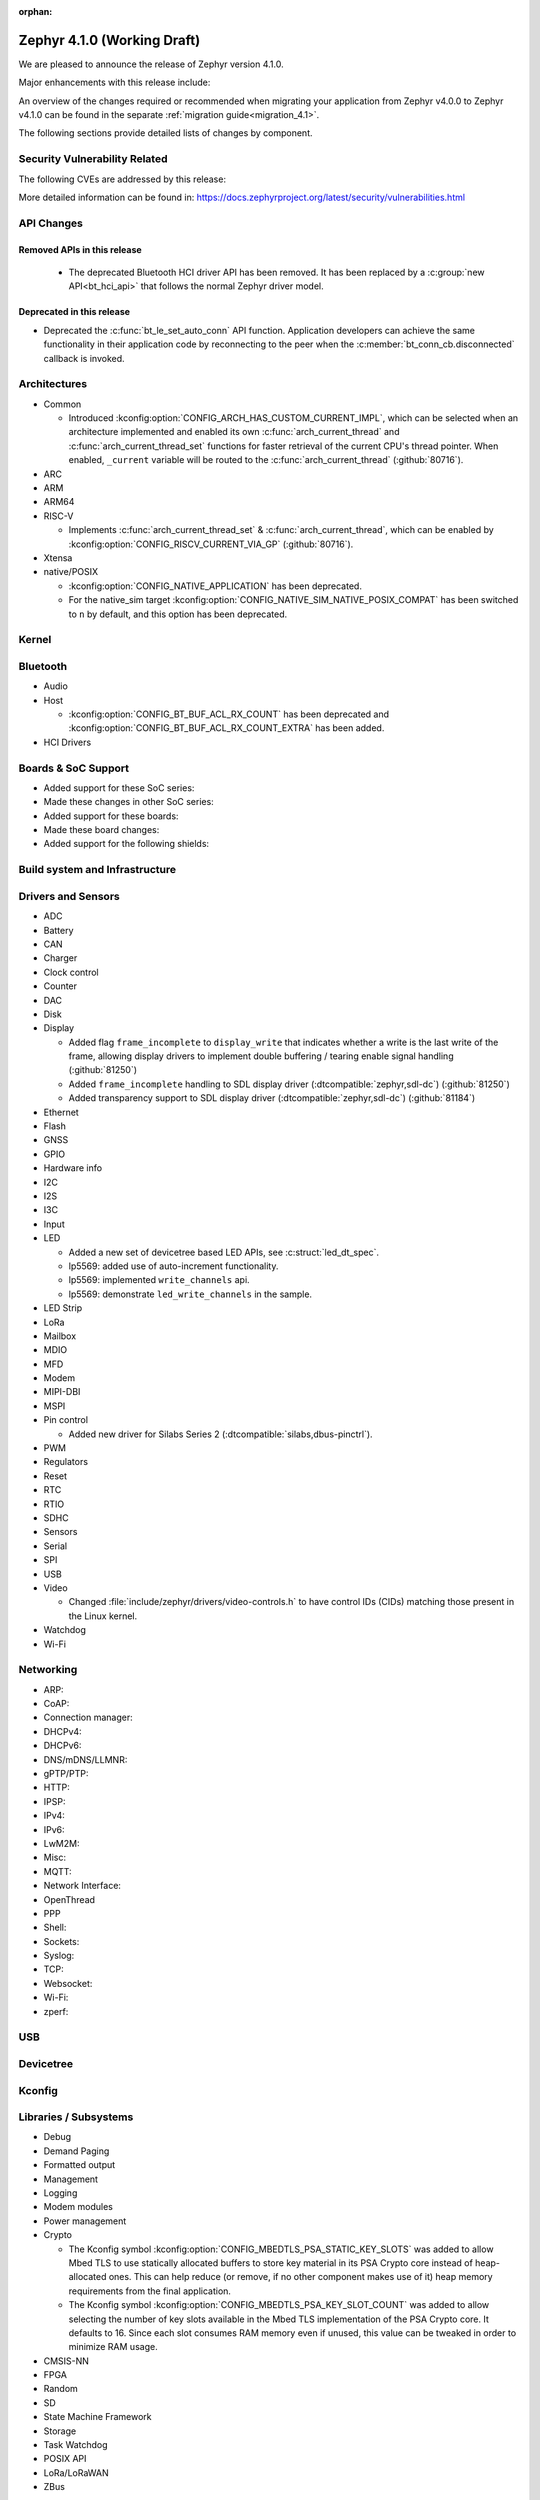 :orphan:

.. _zephyr_4.1:

Zephyr 4.1.0 (Working Draft)
############################

We are pleased to announce the release of Zephyr version 4.1.0.

Major enhancements with this release include:

An overview of the changes required or recommended when migrating your application from Zephyr
v4.0.0 to Zephyr v4.1.0 can be found in the separate :ref:`migration guide<migration_4.1>`.

The following sections provide detailed lists of changes by component.

Security Vulnerability Related
******************************
The following CVEs are addressed by this release:

More detailed information can be found in:
https://docs.zephyrproject.org/latest/security/vulnerabilities.html

API Changes
***********

Removed APIs in this release
============================

 * The deprecated Bluetooth HCI driver API has been removed. It has been replaced by a
   :c:group:`new API<bt_hci_api>` that follows the normal Zephyr driver model.

Deprecated in this release
==========================

* Deprecated the :c:func:`bt_le_set_auto_conn` API function. Application developers can achieve
  the same functionality in their application code by reconnecting to the peer when the
  :c:member:`bt_conn_cb.disconnected` callback is invoked.

Architectures
*************

* Common

  * Introduced :kconfig:option:`CONFIG_ARCH_HAS_CUSTOM_CURRENT_IMPL`, which can be selected when
    an architecture implemented and enabled its own :c:func:`arch_current_thread` and
    :c:func:`arch_current_thread_set` functions for faster retrieval of the current CPU's thread
    pointer. When enabled, ``_current`` variable will be routed to the
    :c:func:`arch_current_thread` (:github:`80716`).

* ARC

* ARM

* ARM64

* RISC-V

  * Implements :c:func:`arch_current_thread_set` & :c:func:`arch_current_thread`, which can be enabled
    by :kconfig:option:`CONFIG_RISCV_CURRENT_VIA_GP` (:github:`80716`).

* Xtensa

* native/POSIX

  * :kconfig:option:`CONFIG_NATIVE_APPLICATION` has been deprecated.
  * For the native_sim target :kconfig:option:`CONFIG_NATIVE_SIM_NATIVE_POSIX_COMPAT` has been
    switched to ``n`` by default, and this option has been deprecated.

Kernel
******

Bluetooth
*********

* Audio

* Host

  * :kconfig:option:`CONFIG_BT_BUF_ACL_RX_COUNT` has been deprecated and
    :kconfig:option:`CONFIG_BT_BUF_ACL_RX_COUNT_EXTRA` has been added.

* HCI Drivers

Boards & SoC Support
********************

* Added support for these SoC series:

* Made these changes in other SoC series:

* Added support for these boards:

* Made these board changes:

* Added support for the following shields:

Build system and Infrastructure
*******************************

Drivers and Sensors
*******************

* ADC

* Battery

* CAN

* Charger

* Clock control

* Counter

* DAC

* Disk

* Display

  * Added flag ``frame_incomplete`` to ``display_write`` that indicates whether a write is the last
    write of the frame, allowing display drivers to implement double buffering / tearing enable
    signal handling (:github:`81250`)
  * Added ``frame_incomplete`` handling to SDL display driver (:dtcompatible:`zephyr,sdl-dc`)
    (:github:`81250`)
  * Added transparency support to SDL display driver (:dtcompatible:`zephyr,sdl-dc`) (:github:`81184`)

* Ethernet

* Flash

* GNSS

* GPIO

* Hardware info

* I2C

* I2S

* I3C

* Input

* LED

  * Added a new set of devicetree based LED APIs, see :c:struct:`led_dt_spec`.
  * lp5569: added use of auto-increment functionality.
  * lp5569: implemented ``write_channels`` api.
  * lp5569: demonstrate ``led_write_channels`` in the sample.

* LED Strip

* LoRa

* Mailbox

* MDIO

* MFD

* Modem

* MIPI-DBI

* MSPI

* Pin control

  * Added new driver for Silabs Series 2 (:dtcompatible:`silabs,dbus-pinctrl`).

* PWM

* Regulators

* Reset

* RTC

* RTIO

* SDHC

* Sensors

* Serial

* SPI

* USB

* Video

  * Changed :file:`include/zephyr/drivers/video-controls.h` to have control IDs (CIDs) matching
    those present in the Linux kernel.

* Watchdog

* Wi-Fi

Networking
**********

* ARP:

* CoAP:

* Connection manager:

* DHCPv4:

* DHCPv6:

* DNS/mDNS/LLMNR:

* gPTP/PTP:

* HTTP:

* IPSP:

* IPv4:

* IPv6:

* LwM2M:

* Misc:

* MQTT:

* Network Interface:

* OpenThread

* PPP

* Shell:

* Sockets:

* Syslog:

* TCP:

* Websocket:

* Wi-Fi:

* zperf:

USB
***

Devicetree
**********

Kconfig
*******

Libraries / Subsystems
**********************

* Debug

* Demand Paging

* Formatted output

* Management

* Logging

* Modem modules

* Power management

* Crypto

  * The Kconfig symbol :kconfig:option:`CONFIG_MBEDTLS_PSA_STATIC_KEY_SLOTS` was
    added to allow Mbed TLS to use statically allocated buffers to store key material
    in its PSA Crypto core instead of heap-allocated ones. This can help reduce
    (or remove, if no other component makes use of it) heap memory requirements
    from the final application.

  * The Kconfig symbol :kconfig:option:`CONFIG_MBEDTLS_PSA_KEY_SLOT_COUNT` was
    added to allow selecting the number of key slots available in the Mbed TLS
    implementation of the PSA Crypto core. It defaults to 16. Since each
    slot consumes RAM memory even if unused, this value can be tweaked in order
    to minimize RAM usage.

* CMSIS-NN

* FPGA

* Random

* SD

* State Machine Framework

* Storage

* Task Watchdog

* POSIX API

* LoRa/LoRaWAN

* ZBus

HALs
****

* Nordic

* STM32

* ADI

* Espressif

MCUboot
*******

OSDP
****

Trusted Firmware-M
******************

LVGL
****

* Added ``frame_incomplete`` support to indicate whether a write is the last
  write of the frame (:github:`81250`)

Tests and Samples
*****************

* Fixed incorrect alpha values in :zephyr_file:`samples/drivers/display`. (:github:`81184`)
* Added :zephyr_file:`samples/modules/lvgl/screen_transparency`. (:github:`81184`)

Issue Related Items
*******************

Known Issues
============
